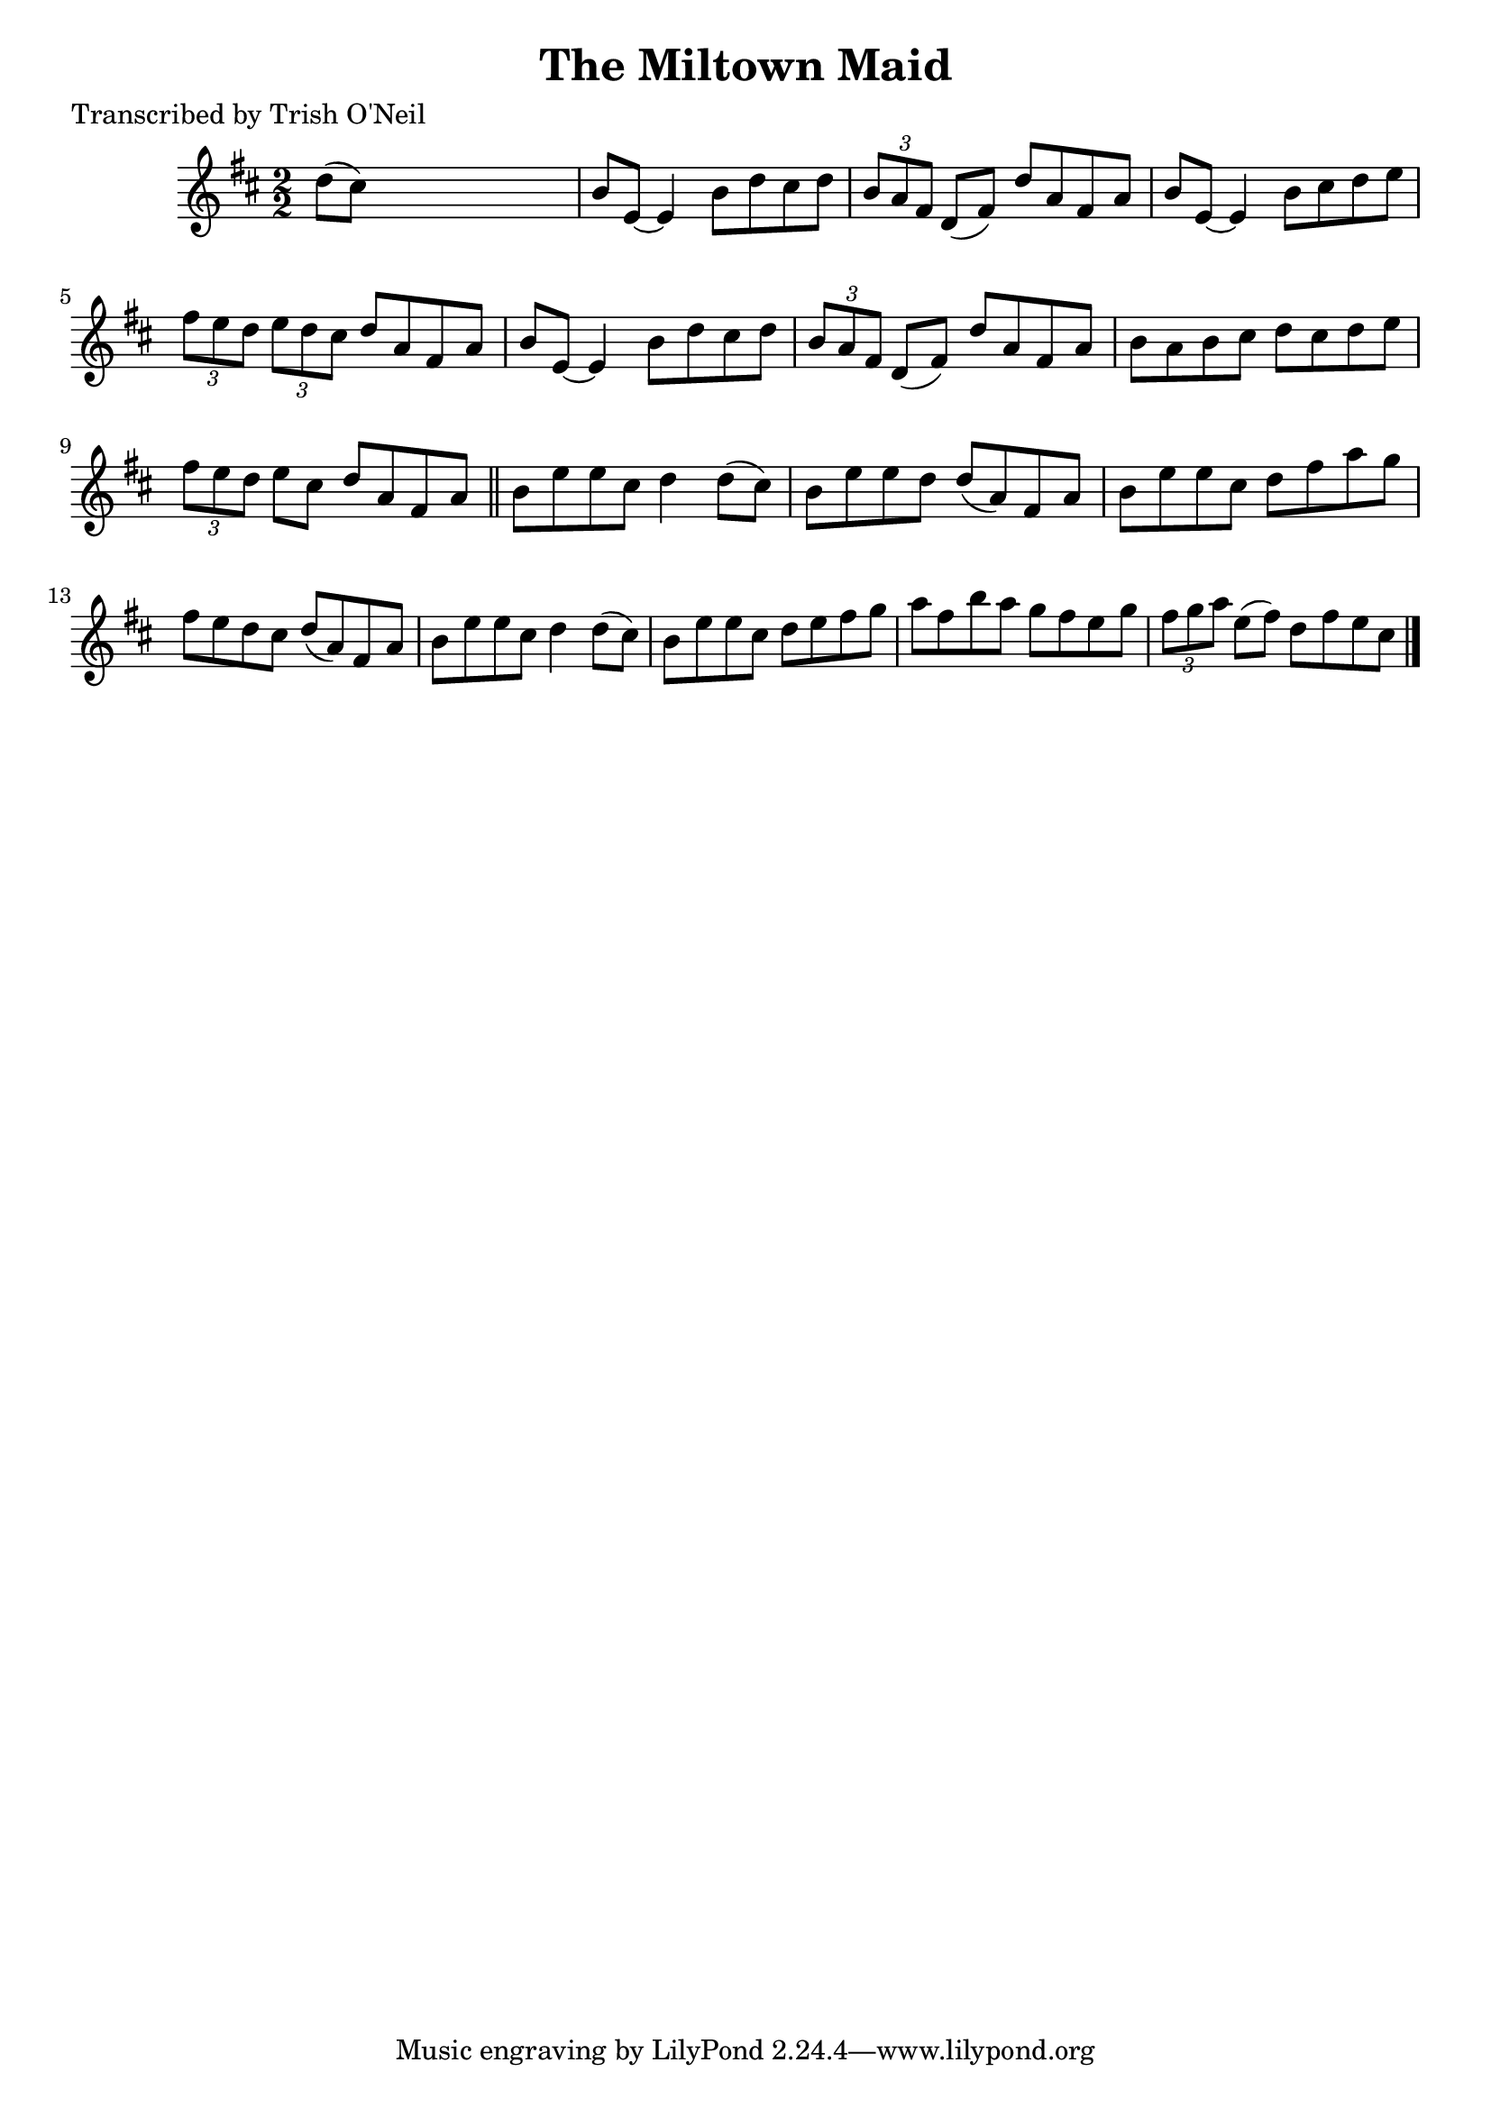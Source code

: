 
\version "2.16.2"
% automatically converted by musicxml2ly from xml/1329_to.xml

%% additional definitions required by the score:
\language "english"


\header {
    poet = "Transcribed by Trish O'Neil"
    encoder = "abc2xml version 63"
    encodingdate = "2015-01-25"
    title = "The Miltown Maid"
    }

\layout {
    \context { \Score
        autoBeaming = ##f
        }
    }
PartPOneVoiceOne =  \relative d'' {
    \key d \major \numericTimeSignature\time 2/2 d8 ( [ cs8 ) ] s2. | % 2
    b8 [ e,8 ~ ] e4 b'8 [ d8 cs8 d8 ] | % 3
    \times 2/3  {
        b8 [ a8 fs8 ] }
    d8 ( [ fs8 ) ] d'8 [ a8 fs8 a8 ] | % 4
    b8 [ e,8 ~ ] e4 b'8 [ cs8 d8 e8 ] | % 5
    \times 2/3  {
        fs8 [ e8 d8 ] }
    \times 2/3  {
        e8 [ d8 cs8 ] }
    d8 [ a8 fs8 a8 ] | % 6
    b8 [ e,8 ~ ] e4 b'8 [ d8 cs8 d8 ] | % 7
    \times 2/3  {
        b8 [ a8 fs8 ] }
    d8 ( [ fs8 ) ] d'8 [ a8 fs8 a8 ] | % 8
    b8 [ a8 b8 cs8 ] d8 [ cs8 d8 e8 ] | % 9
    \times 2/3  {
        fs8 [ e8 d8 ] }
    e8 [ cs8 ] d8 [ a8 fs8 a8 ] \bar "||"
    b8 [ e8 e8 cs8 ] d4 d8 ( [ cs8 ) ] | % 11
    b8 [ e8 e8 d8 ] d8 ( [ a8 ) fs8 a8 ] | % 12
    b8 [ e8 e8 cs8 ] d8 [ fs8 a8 g8 ] | % 13
    fs8 [ e8 d8 cs8 ] d8 ( [ a8 ) fs8 a8 ] | % 14
    b8 [ e8 e8 cs8 ] d4 d8 ( [ cs8 ) ] | % 15
    b8 [ e8 e8 cs8 ] d8 [ e8 fs8 g8 ] | % 16
    a8 [ fs8 b8 a8 ] g8 [ fs8 e8 g8 ] | % 17
    \times 2/3  {
        fs8 [ g8 a8 ] }
    e8 ( [ fs8 ) ] d8 [ fs8 e8 cs8 ] \bar "|."
    }


% The score definition
\score {
    <<
        \new Staff <<
            \context Staff << 
                \context Voice = "PartPOneVoiceOne" { \PartPOneVoiceOne }
                >>
            >>
        
        >>
    \layout {}
    % To create MIDI output, uncomment the following line:
    %  \midi {}
    }

